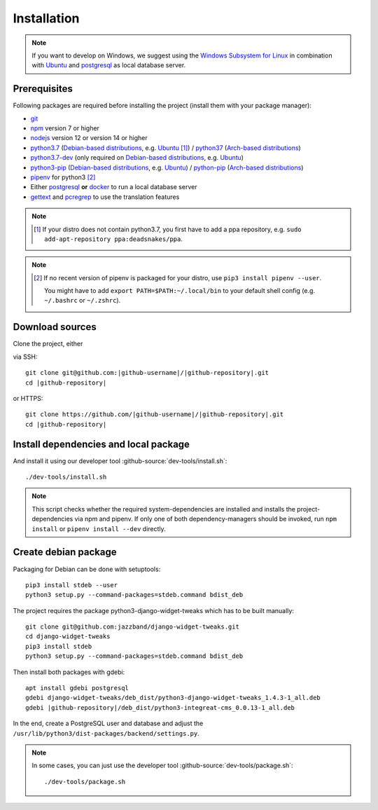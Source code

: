 ************
Installation
************

.. Note::

    If you want to develop on Windows, we suggest using the `Windows Subsystem for Linux <https://docs.microsoft.com/en-us/windows/wsl/>`_ in combination with `Ubuntu <https://ubuntu.com/wsl>`_ and `postgresql <https://wiki.ubuntuusers.de/PostgreSQL/>`__ as local database server.


Prerequisites
=============

Following packages are required before installing the project (install them with your package manager):

* `git <https://git-scm.com/>`_
* `npm <https://www.npmjs.com/>`_ version 7 or higher
* `nodejs <https://nodejs.org/>`_ version 12 or version 14 or higher
* `python3.7 <https://packages.ubuntu.com/search?keywords=python3.7>`_ (`Debian-based distributions <https://en.wikipedia.org/wiki/Category:Debian-based_distributions>`_, e.g. `Ubuntu <https://ubuntu.com>`__ [#ppa]_) / `python37 <https://aur.archlinux.org/packages/python37/>`_ (`Arch-based distributions <https://wiki.archlinux.org/index.php/Arch-based_distributions>`_)
* `python3.7-dev <https://packages.ubuntu.com/search?keywords=python3.7-dev>`_ (only required on `Debian-based distributions <https://en.wikipedia.org/wiki/Category:Debian-based_distributions>`_, e.g. `Ubuntu <https://ubuntu.com>`__)
* `python3-pip <https://packages.ubuntu.com/search?keywords=python3-pip>`_ (`Debian-based distributions <https://en.wikipedia.org/wiki/Category:Debian-based_distributions>`_, e.g. `Ubuntu <https://ubuntu.com>`__) / `python-pip <https://www.archlinux.de/packages/extra/x86_64/python-pip>`_ (`Arch-based distributions <https://wiki.archlinux.org/index.php/Arch-based_distributions>`_)
* `pipenv <https://pipenv.pypa.io/en/latest/>`_ for python3 [#pip]_
* Either `postgresql <https://www.postgresql.org/>`_ **or** `docker <https://www.docker.com/>`_ to run a local database server
* `gettext <https://www.gnu.org/software/gettext/>`_ and `pcregrep <https://pcre.org/original/doc/html/pcregrep.html>`_ to use the translation features

.. Note::

    .. [#ppa] If your distro does not contain python3.7, you first have to add a ppa repository, e.g. ``sudo add-apt-repository ppa:deadsnakes/ppa``.

.. Note::

    .. [#pip] If no recent version of pipenv is packaged for your distro, use ``pip3 install pipenv --user``.

        You might have to add ``export PATH=$PATH:~/.local/bin`` to your default shell config (e.g. ``~/.bashrc`` or ``~/.zshrc``).

        .. include:: include/pipenv-path-environment-variable.rst



Download sources
================

.. highlight:: bash

Clone the project, either

.. container:: two-columns

    .. container:: left-side

        via SSH:

        .. parsed-literal::

            git clone git\@github.com:|github-username|/|github-repository|.git
            cd |github-repository|

    .. container:: right-side

        or HTTPS:

        .. parsed-literal::

            git clone \https://github.com/|github-username|/|github-repository|.git
            cd |github-repository|


Install dependencies and local package
======================================

And install it using our developer tool :github-source:`dev-tools/install.sh`::

    ./dev-tools/install.sh

.. Note::

    This script checks whether the required system-dependencies are installed and installs the project-dependencies via npm and pipenv.
    If only one of both dependency-managers should be invoked, run ``npm install`` or ``pipenv install --dev`` directly.


Create debian package
=====================

Packaging for Debian can be done with setuptools::

    pip3 install stdeb --user
    python3 setup.py --command-packages=stdeb.command bdist_deb

The project requires the package python3-django-widget-tweaks which has to be built manually::

    git clone git@github.com:jazzband/django-widget-tweaks.git
    cd django-widget-tweaks
    pip3 install stdeb
    python3 setup.py --command-packages=stdeb.command bdist_deb

Then install both packages with gdebi::

    apt install gdebi postgresql
    gdebi django-widget-tweaks/deb_dist/python3-django-widget-tweaks_1.4.3-1_all.deb
    gdebi |github-repository|/deb_dist/python3-integreat-cms_0.0.13-1_all.deb

In the end, create a PostgreSQL user and database and adjust the ``/usr/lib/python3/dist-packages/backend/settings.py``.

.. Note::

    In some cases, you can just use the developer tool :github-source:`dev-tools/package.sh`::

        ./dev-tools/package.sh
